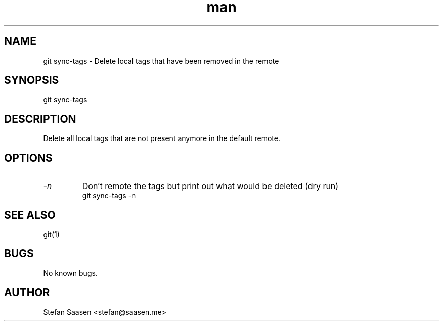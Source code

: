 .\" Manpage for git-sync-tags
.TH man 1 "May 2012" "1.0" "git sync-tags man page"
.SH NAME
git sync-tags  \- Delete local tags that have been removed in the remote
.SH SYNOPSIS
git sync-tags 
.SH DESCRIPTION
Delete all local tags that are not present anymore in the default remote.
.SH OPTIONS
.TP
.I -n
Don't remote the tags but print out what would be deleted (dry run)
.nf
    git sync-tags -n
.fi
.SH SEE ALSO
git(1)
.SH BUGS
No known bugs.
.SH AUTHOR
Stefan Saasen <stefan@saasen.me>
